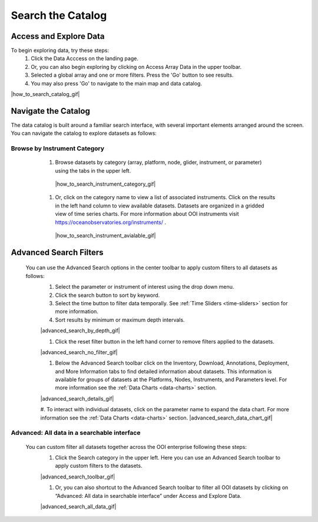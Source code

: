 .. _search-the-catalog:

##################
Search the Catalog
##################
      
Access and Explore Data
=======================
      
To begin exploring data, try these steps:
   #. Click the Data Acccess on the landing page.
   #. Or, you can also begin exploring by clicking on Access Array Data in the upper toolbar.
   #. Selected a global array and one or more filters. Press the 'Go' button to see results.
   #. You may also press 'Go' to navigate to the main map and data catalog.
        
|how_to_search_catalog_gif|
      
Navigate the Catalog
====================
     
The data catalog is built around a familiar search interface, with several important elements arranged around the screen. You can navigate the catalog to explore datasets as follows:
      
Browse by Instrument Category
-----------------------------
        
   #. Browse datasets by category (array, platform, node, glider, instrument, or parameter) using the tabs in the upper left. 
        
    |how_to_search_instrument_category_gif|
         
   #. Or, click on the category name to view a list of associated instruments. Click on the results in the left hand column to view available datasets. Datasets are organized in a gridded view of time series charts. For more information about OOI instruments visit  https://oceanobservatories.org/instruments/ .
               
    |how_to_search_instrument_avialable_gif|
         
  .. _advanced_search_filters:
      
Advanced Search Filters
=======================
   
 You can use the Advanced Search options in the center toolbar to apply custom filters to all datasets as follows: 
        #. Select the parameter or instrument of interest using the drop down menu.
        #. Click the search button to sort by keyword.
        #. Select the time button to filter data temporally.  See :ref:`Time Sliders <time-sliders>` section for more information.
        #. Sort results by minimum or maximum depth intervals.
         
        |advanced_search_by_depth_gif|
            
        #. Click the reset filter button in the left hand corner to remove filters applied to the datasets.
            
        |advanced_search_no_filter_gif|
            
        #. Below the Advanced Search toolbar click on the Inventory, Download, Annotations, Deployment, and More Information tabs to find detailed information about datasets. This information is available for groups of datasets at the Platforms, Nodes, Instruments, and Parameters level. For more information see the :ref:`Data Charts <data-charts>` section.
            
        |advanced_search_details_gif|
            
        #. To interact with individual datasets, click on the parameter name to expand the data chart. For more information see the :ref:`Data Charts <data-charts>` section.
        |advanced_search_data_chart_gif|
           

.. _advanced-all-data-search:

Advanced: All data in a searchable interface
--------------------------------------------
 
 You can custom filter all datasets together across the OOI enterprise following these steps:
        #. Click the Search category in the upper left. Here you can use an Advanced Search toolbar to apply custom filters to the datasets.
            
        |advanced_search_toolbar_gif|
            
        #. Or, you can also shortcut to the Advanced Search toolbar to filter all OOI datasets by clicking on “Advanced: All data in searchable interface” under Access and Explore Data.
            
        |advanced_search_all_data_gif|

